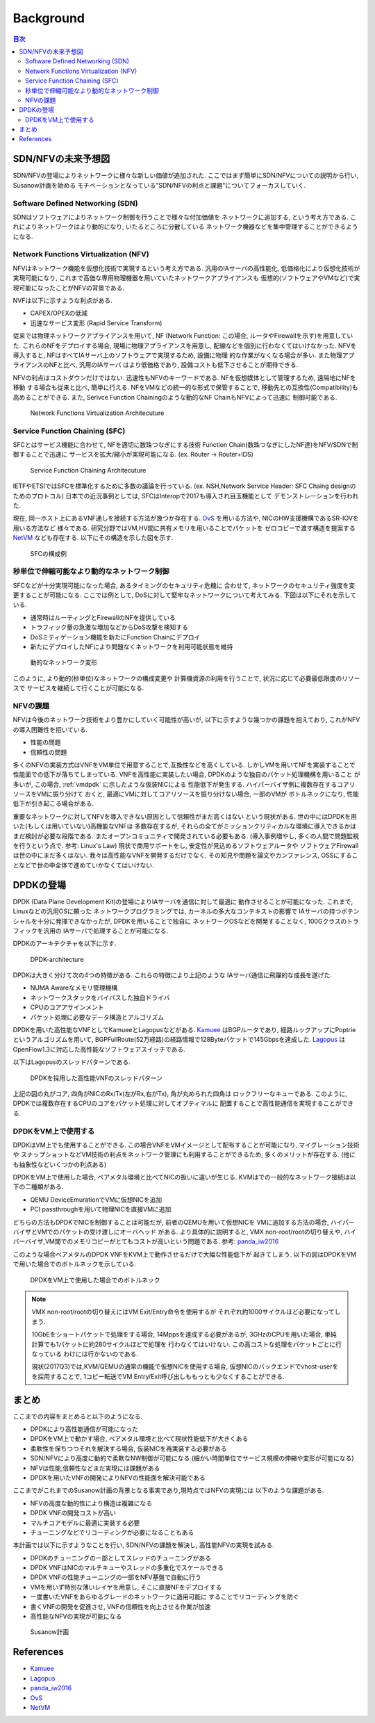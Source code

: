 
Background
==========

.. contents:: 目次
  :depth: 3

SDN/NFVの未来予想図
-------------------

SDN/NFVの登場によりネットワークに様々な新しい価値が追加された.
ここではまず簡単にSDN/NFVについての説明から行い, Susanow計画を始める　
モチベーションとなっている"SDN/NFVの利点と課題"についてフォーカスしていく.

Software Defined Networking (SDN)
^^^^^^^^^^^^^^^^^^^^^^^^^^^^^^^^^

SDNはソフトウェアによりネットワーク制御を行うことで様々な付加価値を
ネットワークに追加する, という考え方である.
これによりネットワークはより動的になり, いたるところに分散している
ネットワーク機器などを集中管理することができるようになる.

Network Functions Virtualization (NFV)
^^^^^^^^^^^^^^^^^^^^^^^^^^^^^^^^^^^^^^

NFVはネットワーク機能を仮想化技術で実現するという考え方である.
汎用のIAサーバの高性能化, 低価格化により仮想化技術が実現可能になり,
これまで高価な専用物理機器を用いていたネットワークアプライアンスも
仮想的(ソフトウェアやVMなど)で実現可能になったことがNFVの背景である.

NVFは以下に示すような利点がある.

- CAPEX/OPEXの低減
- 迅速なサービス変形 (Rapid Service Transform)

従来では物理ネットワークアプライアンスを用いて, NF (Network Function: この場合,
ルータやFirewallを示す)を用意していた. これらのNFをデプロイする場合,
現場に物理アプライアンスを用意し, 配線などを個別に行わなくてはいけなかった.
NFVを導入すると, NFはすべてIAサーバ上のソフトウェアで実現するため, 設備に物理
的な作業がなくなる場合が多い. また物理アプライアンスのNFと比べ, 汎用のIAサーバ
はより低価格であり, 設備コストも低下させることが期待できる.

NFVの利点はコストダウンだけではない.
迅速性もNFVのキーワードである. NFを仮想媒体として管理するため, 遠隔地にNFを移動
する場合も従来と比べ, 簡単に行える. NFをVMなどの統一的な形式で保管することで,
移動先との互換性(Compatibility)も高めることができる.
また, Serivce Function Chainingのような動的なNF ChainもNFVによって迅速に
制御可能である.

.. figure:: img/nfv.png

  Network Functions Virtualization Architecuture


Service Function Chaining (SFC)
^^^^^^^^^^^^^^^^^^^^^^^^^^^^^^^

SFCとはサービス機能に合わせて, NFを適切に数珠つなぎにする技術
Function Chain(数珠つなぎにしたNF達)をNFV/SDNで制御することで迅速に
サービスを拡大/縮小が実現可能になる. (ex. Router → Router+IDS)

.. figure:: img/sfc.png

  Service Function Chaining Architecuture

IETFやETSIではSFCを標準化するために多数の議論を行っている.
(ex. NSH,Network Service Header: SFC Chaing designのためのプロトコル)
日本での近況事例としては, SFCはInteropで2017も導入され目玉機能として
デモンストレーションを行われた.

現在, 同一ホスト上にあるVNF通しを接続する方法が幾つか存在する.
OvS_ を用いる方法や, NICのHW支援機構であるSR-IOVを用いる方法など
様々である. 研究分野ではVM,HV間に共有メモリを用いることでパケットを
ゼロコピーで渡す構造を提案する NetVM_ なども存在する.
以下にその構造を示した図を示す.

.. figure:: img/vm_sfc.png

  SFCの構成例


秒単位で伸縮可能なより動的なネットワーク制御
^^^^^^^^^^^^^^^^^^^^^^^^^^^^^^^^^^^^^^^^^^^^

SFCなどが十分実現可能になった場合, あるタイミングのセキュリティ危機に
合わせて, ネットワークのセキュリティ強度を変更することが可能になる.
ここでは例として, DoSに対して堅牢なネットワークについて考えてみる.
下図は以下にそれを示している.

- 通常時はルーティングとFirewallのNFを提供している
- トラフィック量の急激な増加などからDoS攻撃を検知する
- DoSミティゲーション機能を新たにFunction Chainにデプロイ
- 新たにデプロイしたNFにより問題なくネットワークを利用可能状態を維持

.. figure:: img/dynamic_transform.png

  動的なネットワーク変形

このように, より動的(秒単位)なネットワークの構成変更や
計算機資源の利用を行うことで, 状況に応じて必要最低限度のリソースで
サービスを継続して行くことが可能になる.


NFVの課題
^^^^^^^^^

NFVは今後のネットワーク技術をより豊かにしていく可能性が高いが,
以下に示すような幾つかの課題を抱えており, これがNFVの導入困難性を招いている.

- 性能の問題
- 信頼性の問題

多くのNFVの実装方式はVNFをVM単位で用意することで,互換性などを高くしている.
しかしVMを用いてNFを実装することで性能面での低下が落ちてしまっている.
VNFを高性能に実装したい場合, DPDKのような独自のパケット処理機構を用いること
が多いが, この場合, :ref:`vmdpdk` に示したような仮装NICによる
性能低下が発生する. ハイパーバイザ側に複数存在するコアリソースをVMに振り分けて
おくと, 最適にVMに対してコアリソースを振り分けない場合, 一部のVMが
ボトルネックになり, 性能低下が引き起こる場合がある.

重要なネットワークに対してNFVを導入できない原因として信頼性がまだ高くはない
という現状がある. 世の中にはDPDKを用いた(もしくは用いていない)高機能なVNFは
多数存在するが, それらの全てがミッションクリティカルな環境に導入できるかは
まだ検討が必要な段階である. またオープンコミュニティで開発されている必要もある.
(導入事例増やし, 多くの人間で問題監視を行うという点で. 参考: Linux's Law)
現状で商用サポートをし, 安定性が見込めるソフトウェアルータや
ソフトウェアFirewallは世の中にまだ多くはない.
我々は高性能なVNFを開発するだけでなく, その知見や問題を論文やカンファレンス,
OSSにすることなどで世の中全体で進めていかなくてはいけない.


DPDKの登場
----------

DPDK (Data Plane Development Kit)の登場によりIAサーバを通信に対して最適に
動作させることが可能になった. これまで, Linuxなどの汎用OSに頼った
ネットワークプログラミングでは, カーネルの多大なコンテキストの影響で
IAサーバの持つポテンシャルを十分に発揮できなかったが, DPDKを用いることで独自に
ネットワークOSなどを開発することなく, 100Gクラスのトラフィックを汎用の
IAサーバで処理することが可能になる.

DPDKのアーキテクチャを以下に示す.

.. figure:: img/dpdk_arch.png

  DPDK-architecture

DPDKは大きく分けて次の4つの特徴がある. これらの特徴により上記のような
IAサーバ通信に飛躍的な成長を遂げた.

- NUMA Awareなメモリ管理機構
- ネットワークスタックをバイパスした独自ドライバ
- CPUのコアアサインメント
- パケット処理に必要なデータ構造とアルゴリズム

DPDKを用いた高性能なVNFとしてKamueeとLagopusなどがある.
Kamuee_ はBGPルータであり, 経路ルックアップにPoptrieというアルゴリズムを用いて,
BGPFullRoute(52万経路)の経路情報で128Byteパケットで145Gbpsを達成した.
Lagopus_ はOpenFlow1.3に対応した高性能なソフトウェアスイッチである.

以下はLagopusのスレッドパターンである.

.. figure:: img/dpdk_vnf.png

  DPDKを採用した高性能VNFのスレッドパターン

上記の図の丸がコア, 四角がNICのRx/Tx(左がRx,右がTx), 角が丸められた四角は
ロックフリーなキューである.
このように, DPDKでは複数存在するCPUのコアをパケット処理に対してオプティマルに
配置することで高性能通信を実現することができる.

.. _vmdpdk:

DPDKをVM上で使用する
^^^^^^^^^^^^^^^^^^^^

DPDKはVM上でも使用することができる.
この場合VNFをVMイメージとして配布することが可能になり, マイグレーション技術や
スナップショットなどVM技術の利点をネットワーク管理にも利用することができるため,
多くのメリットが存在する. (他にも抽象性などいくつかの利点ある)

DPDKをVM上で使用した場合, ベアメタル環境と比べてNICの扱いに違いが生じる.
KVMはでの一般的なネットワーク接続は以下の二種類がある.

- QEMU DeviceEmurationでVMに仮想NICを追加
- PCI passthroughを用いて物理NICを直接VMに追加

どちらの方法もDPDKでNICを制御することは可能だが, 前者のQEMUを用いて仮想NICを
VMに追加する方法の場合, ハイパーバイザとVMでのパケットの受け渡しにオーバヘッド
がある. より具体的に説明すると, VMX non-root/rootの切り替えや,
ハイパーバイザ,VM間でのメモリコピーがとてもコストが高いという問題である.
参考: panda_iw2016_

このような場合ベアメタルのDPDK VNFをKVM上で動作させるだけで大幅な性能低下が
起きてしまう. 以下の図はDPDKをVMで用いた場合でのボトルネックを示している.

.. figure:: img/vm_overhead.png

  DPDKをVM上で使用した場合でのボトルネック


.. todo:: 証拠の性証拠の性能比較結果を示す.

.. note::
  VMX non-root/rootの切り替えにはVM Exit/Entry命令を使用するが
  それぞれ約1000サイクルほど必要になってしまう.

  10GbEをショートパケットで処理をする場合, 14Mppsを達成する必要があるが,
  3GHzのCPUを用いた場合, 単純計算でも1パケットに約280サイクルほどで処理を
  行わなくてはいけない. この高コストな処理をパケットごとに行なっている
  わけには行かないのである.

  現状(2017Q3)では,KVM/QEMUの通常の機能で仮想NICを使用する場合,
  仮想NICのバックエンドでvhost-userをを採用することで,
  1コピー転送でVM Entry/Exit呼び出しももっとも少なくすることができる.


まとめ
------

ここまでの内容をまとめると以下のようになる.

- DPDKにより高性能通信が可能になった
- DPDKをVM上で動かす場合, ベアメタル環境と比べて現状性能低下が大きくある
- 柔軟性を保ちつつそれを解決する場合, 仮装NICを再実装する必要がある
- SDN/NFVにより高度に動的で柔軟なNW制御が可能になる
  (細かい時間単位でサービス規模の伸縮や変形が可能になる)
- NFVは性能,信頼性などまだ実現には課題がある
- DPDKを用いたVNFの開発によりNFVの性能面を解決可能である

ここまでがこれまでのSusanow計画の背景となる事実であり,現時点ではNFVの実現には
以下のような課題がある.

- NFVの高度な動的性により構造は複雑になる
- DPDK VNFの開発コストが高い
- マルチコアモデルに最適に実装する必要
- チューニングなどでリコーディングが必要になることもある

本計画では以下に示すようなことを行い, SDN/NFVの課題を解決し,
高性能NFVの実現を試みる.

- DPDKのチューニングの一部としてスレッドのチューニングがある
- DPDK VNFはNICのマルチキューやスレッドの多重化でスケールできる
- DPDK VNFの性能チューニングの一部をNFV基盤で自動に行う
- VMを用いず特別な薄いレイヤを用意し, そこに直接NFをデプロイする
- 一度書いたVNFをあらゆるグレードのネットワークに適用可能に
  することでリコーディングを防ぐ
- 書くVNFの開発を促進させ, VNFの信頼性を向上させる作業が加速
- 高性能なNFVの実現が可能になる

.. figure:: img/next_nfv.png

  Susanow計画


References
----------
- Kamuee_
- Lagopus_
- panda_iw2016_
- OvS_
- NetVM_

.. _Kamuee: https://www.nic.ad.jp/ja/materials/iw/2016/proceedings/t03/t3-ohara.pdf
.. _Lagopus: http://www.lagopus.org/
.. _panda_iw2016: https://www.nic.ad.jp/ja/materials/iw/2016/proceedings/t03/t3-asai.pdf
.. _OvS: http://openvswitch.org/
.. _NetVM: https://www.usenix.org/node/179740


